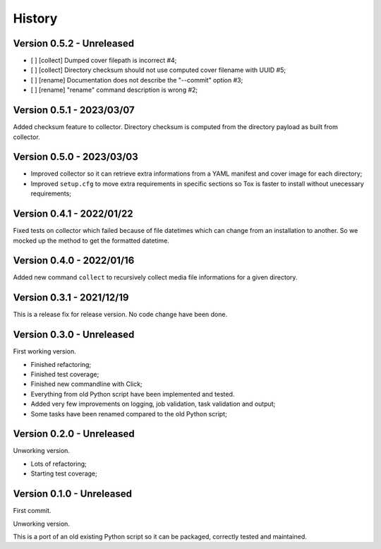 .. _intro_history:

=======
History
=======

Version 0.5.2 - Unreleased
--------------------------

- [ ] [collect] Dumped cover filepath is incorrect #4;
- [ ] [collect] Directory checksum should not use computed cover filename with UUID #5;
- [ ] [rename] Documentation does not describe the "--commit" option #3;
- [ ] [rename] "rename" command description is wrong #2;


Version 0.5.1 - 2023/03/07
--------------------------

Added checksum feature to collector. Directory checksum is computed from the directory
payload as built from collector.


Version 0.5.0 - 2023/03/03
--------------------------

* Improved collector so it can retrieve extra informations from a YAML manifest and
  cover image for each directory;
* Improved ``setup.cfg`` to move extra requirements in specific sections so Tox is
  faster to install without unecessary requirements;


Version 0.4.1 - 2022/01/22
--------------------------

Fixed tests on collector which failed because of file datetimes which can change from
an installation to another. So we mocked up the method to get the formatted datetime.


Version 0.4.0 - 2022/01/16
--------------------------

Added new command ``collect`` to recursively collect media file informations for a
given directory.


Version 0.3.1 - 2021/12/19
--------------------------

This is a release fix for release version. No code change have been done.


Version 0.3.0 - Unreleased
--------------------------

First working version.

* Finished refactoring;
* Finished test coverage;
* Finished new commandline with Click;
* Everything from old Python script have been implemented and tested.
* Added very few improvements on logging, job validation, task validation and output;
* Some tasks have been renamed compared to the old Python script;


Version 0.2.0 - Unreleased
--------------------------

Unworking version.

* Lots of refactoring;
* Starting test coverage;


Version 0.1.0 - Unreleased
--------------------------

First commit.

Unworking version.

This is a port of an old existing Python script so it can be packaged, correctly tested
and maintained.
